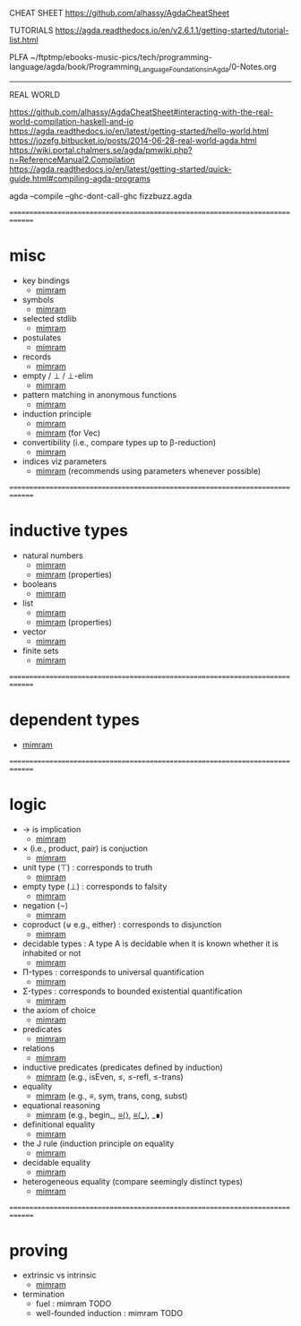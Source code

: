 CHEAT SHEET
https://github.com/alhassy/AgdaCheatSheet

TUTORIALS
https://agda.readthedocs.io/en/v2.6.1.1/getting-started/tutorial-list.html

PLFA
~/ftptmp/ebooks-music-pics/tech/programming-language/agda/book/Programming_Language_Foundations_in_Agda/0-Notes.org

------------------------------------------------------------------------------
REAL WORLD

https://github.com/alhassy/AgdaCheatSheet#interacting-with-the-real-world-compilation-haskell-and-io
https://agda.readthedocs.io/en/latest/getting-started/hello-world.html
https://jozefg.bitbucket.io/posts/2014-06-28-real-world-agda.html
https://wiki.portal.chalmers.se/agda/pmwiki.php?n=ReferenceManual2.Compilation
https://agda.readthedocs.io/en/latest/getting-started/quick-guide.html#compiling-agda-programs

agda --compile --ghc-dont-call-ghc fizzbuzz.agda


==============================================================================
* misc

- key bindings
  - [[file:book/2019-Program_Proof-Samuel_Mimram/z-06.agda::267 p 6.2.2 Shortcuts.][mimram]]
- symbols
  - [[file:book/2019-Program_Proof-Samuel_Mimram/z-06.agda::SYMBOLS][mimram]]
- selected stdlib
  - [[file:book/2019-Program_Proof-Samuel_Mimram/z-06.agda::p 268 6.2.3 The standard library.][mimram]]
- postulates
  - [[file:book/2019-Program_Proof-Samuel_Mimram/z-06.agda::p 277 6.3.4 Postulates.][mimram]]
- records
  - [[file:book/2019-Program_Proof-Samuel_Mimram/z-06.agda::p 277 6.3.5 Records.][mimram]]
- empty / ⊥ / ⊥-elim
  - [[file:book/2019-Program_Proof-Samuel_Mimram/z-06.agda::p 280 Empty pattern matching.][mimram]]
- pattern matching in anonymous functions
  - [[file:book/2019-Program_Proof-Samuel_Mimram/z-06.agda::p 281 Anonymous pattern matching.][mimram]]
- induction principle
  - [[file:book/2019-Program_Proof-Samuel_Mimram/z-06.agda::p 281  6.4.3 The induction principle.][mimram]]
  - [[file:book/2019-Program_Proof-Samuel_Mimram/z-06.agda::p 285 Induction principle for Vec][mimram]] (for Vec)
- convertibility (i.e., compare types up to β-reduction)
  - [[file:book/2019-Program_Proof-Samuel_Mimram/z-06.agda::p 285 Convertibility.][mimram]]
- indices viz parameters
  - [[file:book/2019-Program_Proof-Samuel_Mimram/z-06.agda::p 285 Indices instead of parameters.][mimram]] (recommends using parameters whenever possible)

==============================================================================
* inductive types

- natural numbers
  - [[file:book/2019-Program_Proof-Samuel_Mimram/z-06.agda::p 278 6.4.1 Natural numbers][mimram]]
  - [[file:book/2019-Program_Proof-Samuel_Mimram/z-06.agda::p 298 6.6.6 More properties with equality][mimram]] (properties)
- booleans
  - [[file:book/2019-Program_Proof-Samuel_Mimram/z-06.agda::p 282 Booleans][mimram]]
- list
  - [[file:book/2019-Program_Proof-Samuel_Mimram/z-06.agda::p 283 Lists Data.List][mimram]]
  - [[file:book/2019-Program_Proof-Samuel_Mimram/z-06.agda::p 299 Lists][mimram]] (properties)
- vector
  - [[file:book/2019-Program_Proof-Samuel_Mimram/z-06.agda::p 284 6.4.7 Vectors.][mimram]]
- finite sets
  - [[file:book/2019-Program_Proof-Samuel_Mimram/z-06.agda::p 286 6.4.8 Finite sets.][mimram]]

==============================================================================
* dependent types

- [[file:book/2019-Program_Proof-Samuel_Mimram/z-06.agda::p 284 Dependent types.][mimram]]

==============================================================================
* logic

- → is implication
  - [[file:book/2019-Program_Proof-Samuel_Mimram/z-06.agda::6.5.1 Implication : corresponds to arrow (→) in types][mimram]]
- × (i.e., product, pair) is conjuction
  - [[file:book/2019-Program_Proof-Samuel_Mimram/z-06.agda::6.5.2 Product : corresponds to conjunction][mimram]]
- unit type (⊤) : corresponds to truth
  - [[file:book/2019-Program_Proof-Samuel_Mimram/z-06.agda::p 289 6.5.3 Unit type : corresponds to truth][mimram]]
- empty type (⊥) : corresponds to falsity
  - [[file:book/2019-Program_Proof-Samuel_Mimram/z-06.agda::6.5.4 Empty type : corresponds to falsity][mimram]]
- negation (¬)
  - [[file:book/2019-Program_Proof-Samuel_Mimram/z-06.agda::6.5.5 Negation][mimram]]
- coproduct (⊎ e.g., either) : corresponds to disjunction
  - [[file:book/2019-Program_Proof-Samuel_Mimram/z-06.agda::p 290 6.5.6 Coproduct : corresponds to disjunction][mimram]]
- decidable types : A type A is decidable when it is known whether it is inhabited or not
  - [[file:book/2019-Program_Proof-Samuel_Mimram/z-06.agda::Decidable types : A type A is decidable][mimram]]
- Π-types : corresponds to universal quantification
  - [[file:book/2019-Program_Proof-Samuel_Mimram/z-06.agda::p 291 6.5.7 Π-types][mimram]]
- Σ-types : corresponds to bounded existential quantification
  - [[file:book/2019-Program_Proof-Samuel_Mimram/z-06.agda::p 292 6.5.8 Σ-types][mimram]]
- the axiom of choice
  - [[file:book/2019-Program_Proof-Samuel_Mimram/z-06.agda::p 293 : the axiom of choice][mimram]]
- predicates
  - [[file:book/2019-Program_Proof-Samuel_Mimram/z-06.agda::p 293 : 6.5.9 Predicates][mimram]]
- relations
  - [[file:book/2019-Program_Proof-Samuel_Mimram/z-06.agda::p 294 Relations][mimram]]
- inductive predicates (predicates defined by induction)
  - [[file:book/2019-Program_Proof-Samuel_Mimram/z-06.agda::Inductive predicates (predicates defined by induction)][mimram]] (e.g., isEven, ≤, ≤-refl, ≤-trans)
- equality
  - [[file:book/2019-Program_Proof-Samuel_Mimram/z-06.agda::p 295 6.6 Equality][mimram]] (e.g., ≡, sym, trans, cong, subst)
- equational reasoning
  - [[file:book/2019-Program_Proof-Samuel_Mimram/z-06.agda::p 297 6.6.4 Reasoning][mimram]] (e.g., begin_, _≡⟨⟩_, _≡⟨_⟩_, _∎)
- definitional equality
  - [[file:book/2019-Program_Proof-Samuel_Mimram/z-06.agda::p 298 6.6.5 Definitional equality][mimram]]
- the J rule (induction principle on equality
  - [[file:book/2019-Program_Proof-Samuel_Mimram/z-06.agda::p 300 6.6.7 The J rule.][mimram]]
- decidable equality
  - [[file:book/2019-Program_Proof-Samuel_Mimram/z-06.agda::p 301 6.6.8 Decidable equality.][mimram]]
- heterogeneous equality (compare seemingly distinct types)
  - [[file:book/2019-Program_Proof-Samuel_Mimram/z-06.agda::p 301 6.6.9 Heterogeneous equality][mimram]]

==============================================================================
* proving

- extrinsic vs intrinsic
  - [[file:book/2019-Program_Proof-Samuel_Mimram/z-06.agda::p 304 6.7.1 Extrinsic vs intrinsic proofs][mimram]]
- termination
  - fuel : mimram TODO
  - well-founded induction : mimram TODO





